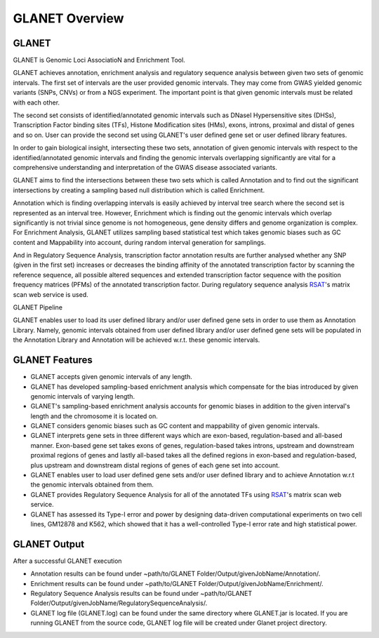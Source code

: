 ===============
GLANET Overview
===============

------
GLANET
------

GLANET is Genomic Loci AssociatioN and Enrichment Tool.

GLANET achieves annotation, enrichment analysis and regulatory sequence analysis 
between given two sets of genomic intervals.                                                                                                             
The first set of intervals are the user provided genomic intervals.
They may come from GWAS yielded genomic variants (SNPs, CNVs) or from a NGS experiment.  
The important point is that given genomic intervals must be related with each other.

The second set consists of identified/annotated genomic                                                                                 
intervals such as DNaseI Hypersensitive sites (DHSs), Transcription Factor                                                                              
binding sites (TFs), Histone Modification sites (HMs), exons, introns, proximal and distal of                                                          
genes and so on.  User can provide the second set using GLANET's user defined gene set
or user defined library features.

                                                                                                                                   
In order to gain biological insight, intersecting these two sets, annotation of given genomic intervals 
with respect to the identified/annotated genomic intervals and finding the genomic intervals overlapping significantly are vital 
for a comprehensive understanding and interpretation of the GWAS disease associated variants.

GLANET aims to find the intersections between these two sets which is called Annotation and to find out the 
significant intersections by creating a sampling based null distribution which is called Enrichment. 

Annotation which is finding overlapping intervals is easily achieved by interval tree search where the second set is 
represented as an interval tree. 
However, Enrichment which is finding out the genomic intervals which overlap significantly is not trivial 
since genome is not homogeneous, gene density differs and genome organization is complex. 
For Enrichment Analysis, GLANET utilizes sampling based statistical test which takes genomic biases 
such as GC content and Mappability into account, during random interval generation for samplings. 

And in Regulatory Sequence Analysis, transcription factor annotation results are further analysed whether any SNP (given in the first set) 
increases or decreases the binding affinity of the annotated transcription factor by scanning the reference sequence, 
all possible altered sequences and extended transcription factor sequence with the position frequency matrices (PFMs)
of the annotated transcription factor. 
During regulatory sequence analysis `RSAT <http://www.rsat.eu/>`_'s matrix scan web service is used.

GLANET Pipeline

.. image:: ../images/GLANET_pipeline.jpg
    :alt: GLANET Pipeline

GLANET enables user to load its user defined library and/or user defined gene sets in order to use them as Annotation Library. 
Namely, genomic intervals obtained from user defined library and/or user defined gene sets will be populated in the Annotation Library
and Annotation will be achieved w.r.t. these genomic intervals.

---------------
GLANET Features
---------------

* GLANET accepts given genomic intervals of any length.
* GLANET has developed sampling-based enrichment analysis which compensate for the bias introduced by given genomic intervals of varying length.
* GLANET's sampling-based enrichment analysis accounts for genomic biases in addition to the given interval's length and the chromosome it is located on.
* GLANET considers genomic biases such as GC content and mappability of given genomic intervals.
* GLANET interprets gene sets in three different ways which are exon-based, regulation-based and all-based manner.
  Exon-based gene set takes exons of genes, regulation-based takes introns, upstream and downstream proximal regions of genes 
  and lastly all-based takes all the defined regions in exon-based and regulation-based, plus upstream and downstream distal regions of genes of each gene set into account.
* GLANET enables user to load user defined gene sets and/or user defined library and to achieve Annotation w.r.t the genomic intervals obtained from them.
* GLANET provides Regulatory Sequence Analysis for all of the annotated TFs using `RSAT <http://www.rsat.eu/>`_'s matrix scan web service.
* GLANET has assessed its Type-I error and power by designing data-driven computational experiments on two cell lines, GM12878 and K562, which showed that it has a well-controlled Type-I error rate and high statistical power.


-------------
GLANET Output
-------------

After a successful GLANET execution 

* Annotation results can be found under ~path/to/GLANET Folder/Output/givenJobName/Annotation/.
* Enrichment results can be found under ~path/to/GLANET Folder/Output/givenJobName/Enrichment/.
* Regulatory Sequence Analysis results can be found under ~path/to/GLANET Folder/Output/givenJobName/RegulatorySequenceAnalysis/.
* GLANET log file (GLANET.log) can be found under the same directory where GLANET.jar is located. If you are running GLANET from the source code, GLANET log file will be created under Glanet project directory.


